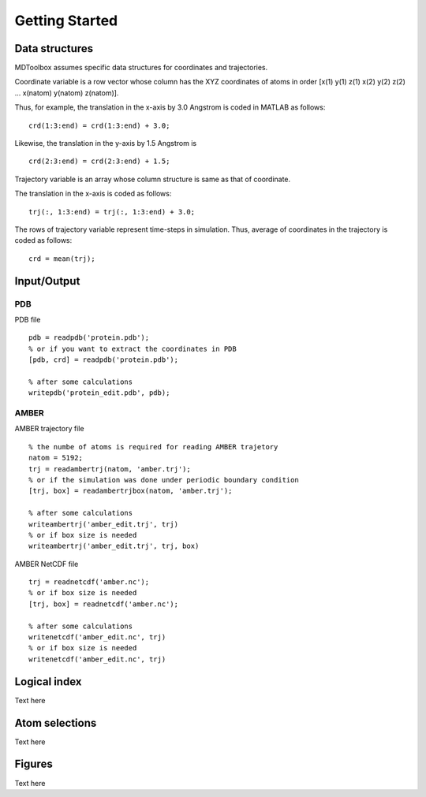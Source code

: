.. getting_started
.. highlight:: matlab

Getting Started
==================================

Data structures
----------------------------------

MDToolbox assumes specific data structures for coordinates and
trajectories. 

Coordinate variable is a row vector whose column has the XYZ
coordinates of atoms in order [x(1) y(1) z(1) x(2) y(2) z(2)
\.\.\. x(natom) y(natom) z(natom)]. 

Thus, for example, the translation in the x-axis by 3.0 Angstrom is
coded in MATLAB as follows:
::
  
  crd(1:3:end) = crd(1:3:end) + 3.0;

Likewise, the translation in the y-axis by 1.5 Angstrom is
::
  
  crd(2:3:end) = crd(2:3:end) + 1.5;

Trajectory variable is an array whose 
column structure is same as that of coordinate. 

The translation in the x-axis is coded as follows:
::
  
  trj(:, 1:3:end) = trj(:, 1:3:end) + 3.0;

The rows of trajectory variable represent time-steps in
simulation. Thus, average of coordinates in the trajectory is coded as
follows: 
::
  
  crd = mean(trj);

Input/Output
----------------------------------

PDB
^^^

PDB file
::
  
  pdb = readpdb('protein.pdb');
  % or if you want to extract the coordinates in PDB
  [pdb, crd] = readpdb('protein.pdb');
  
  % after some calculations
  writepdb('protein_edit.pdb', pdb);

AMBER
^^^^^

AMBER trajectory file
::
  
  % the numbe of atoms is required for reading AMBER trajetory  
  natom = 5192;
  trj = readambertrj(natom, 'amber.trj');
  % or if the simulation was done under periodic boundary condition
  [trj, box] = readambertrjbox(natom, 'amber.trj');
  
  % after some calculations
  writeambertrj('amber_edit.trj', trj)
  % or if box size is needed
  writeambertrj('amber_edit.trj', trj, box)

AMBER NetCDF file
::
  
  trj = readnetcdf('amber.nc');
  % or if box size is needed
  [trj, box] = readnetcdf('amber.nc');
  
  % after some calculations
  writenetcdf('amber_edit.nc', trj)
  % or if box size is needed
  writenetcdf('amber_edit.nc', trj)

Logical index
----------------------------------

Text here

Atom selections
----------------------------------

Text here

Figures
----------------------------------

Text here


